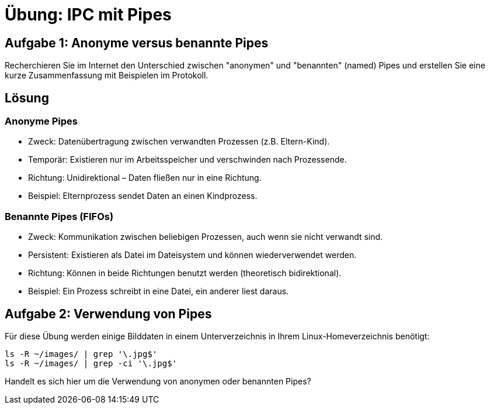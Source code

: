 = Übung: IPC mit Pipes




== Aufgabe 1: Anonyme versus benannte Pipes
Recherchieren Sie im Internet den Unterschied zwischen "anonymen" und "benannten" (named)
Pipes und erstellen Sie eine kurze Zusammenfassung mit Beispielen im Protokoll.

== Lösung

=== Anonyme Pipes
- Zweck: Datenübertragung zwischen verwandten Prozessen (z.B. Eltern-Kind).
- Temporär: Existieren nur im Arbeitsspeicher und verschwinden nach Prozessende.
- Richtung: Unidirektional – Daten fließen nur in eine Richtung.
- Beispiel: Elternprozess sendet Daten an einen Kindprozess.

=== Benannte Pipes (FIFOs)
- Zweck: Kommunikation zwischen beliebigen Prozessen, auch wenn sie nicht verwandt sind.
- Persistent: Existieren als Datei im Dateisystem und können wiederverwendet werden.
- Richtung: Können in beide Richtungen benutzt werden (theoretisch bidirektional).
- Beispiel: Ein Prozess schreibt in eine Datei, ein anderer liest daraus.

== Aufgabe 2: Verwendung von Pipes
Für diese Übung werden einige Bilddaten in einem Unterverzeichnis in Ihrem Linux-Homeverzeichnis
benötigt:

[source,terminal]
------
ls -R ~/images/ | grep '\.jpg$'
ls -R ~/images/ | grep -ci '\.jpg$'
------
Handelt es sich hier um die Verwendung von anonymen oder benannten Pipes?
